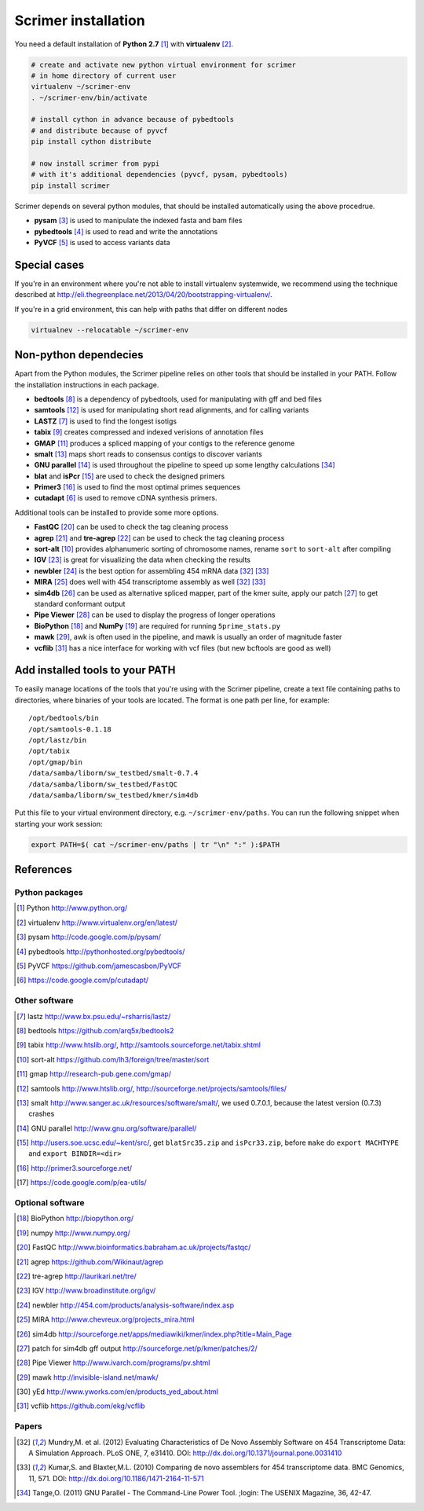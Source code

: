 Scrimer installation
====================

You need a default installation of **Python 2.7** [#Python]_ with **virtualenv** [#virtualenv]_.

.. code-block:: bash
  
    # create and activate new python virtual environment for scrimer
    # in home directory of current user
    virtualenv ~/scrimer-env
    . ~/scrimer-env/bin/activate
    
    # install cython in advance because of pybedtools
    # and distribute because of pyvcf
    pip install cython distribute
    
    # now install scrimer from pypi
    # with it's additional dependencies (pyvcf, pysam, pybedtools)
    pip install scrimer

Scrimer depends on several python modules, that should be installed automatically using the above procedrue.

- **pysam** [#pysam]_ is used to manipulate the indexed fasta and bam files
- **pybedtools** [#pybedtools]_ is used to read and write the annotations
- **PyVCF** [#PyVCF]_ is used to access variants data

Special cases
-------------
If you're in an environment where you're not able to install virtualenv systemwide, we recommend using 
the technique described at http://eli.thegreenplace.net/2013/04/20/bootstrapping-virtualenv/.

If you're in a grid environment, this can help with paths that differ on different nodes

.. code-block:: bash

    virtualnev --relocatable ~/scrimer-env

Non-python dependecies
----------------------
Apart from the Python modules, the Scrimer pipeline relies on other tools that should be installed 
in your PATH. Follow the installation instructions in each package.

- **bedtools** [#bedtools]_ is a dependency of pybedtools, used for manipulating with gff and bed files
- **samtools** [#samtools]_ is used for manipulating short read alignments, and for calling variants
- **LASTZ** [#lastz]_ is used to find the longest isotigs
- **tabix** [#tabix]_ creates compressed and indexed verisions of annotation files
- **GMAP** [#gmap]_ produces a spliced mapping of your contigs to the reference genome
- **smalt** [#smalt]_ maps short reads to consensus contigs to discover variants
- **GNU parallel** [#parallel]_ is used throughout the pipeline to speed up some lengthy calculations [#tange]_
- **blat** and **isPcr** [#blat]_ are used to check the designed primers
- **Primer3** [#primer3]_ is used to find the most optimal primes sequences
- **cutadapt** [#cutadapt]_ is used to remove cDNA synthesis primers.

Additional tools can be installed to provide some more options.

- **FastQC** [#FastQC]_ can be used to check the tag cleaning process
- **agrep** [#agrep]_ and **tre-agrep** [#tre-agrep]_ can be used to check the tag cleaning process
- **sort-alt** [#sortalt]_ provides alphanumeric sorting of chromosome names, rename ``sort`` to ``sort-alt`` after compiling
- **IGV** [#IGV]_ is great for visualizing the data when checking the results
- **newbler** [#newbler]_ is the best option for assembling 454 mRNA data [#mundry]_ [#kumar]_
- **MIRA** [#mira]_ does well with 454 transcriptome assembly as well [#mundry]_ [#kumar]_
- **sim4db** [#sim4db]_ can be used as alternative spliced mapper, 
  part of the kmer suite, apply our patch [#sim4db-patch]_ to get standard conformant output
- **Pipe Viewer** [#pv]_ can be used to display the progress of longer operations
- **BioPython** [#BioPython]_ and **NumPy** [#numpy]_ are required for running ``5prime_stats.py``
- **mawk** [#mawk]_, awk is often used in the pipeline, and mawk is usually an order of magnitude faster
- **vcflib** [#vcflib]_ has a nice interface for working with vcf files (but new bcftools are good as well)

.. _path:

Add installed tools to your PATH
--------------------------------
To easily manage locations of the tools that you're using with the Scrimer pipeline, create a text file
containing paths to directories, where binaries of your tools are located.
The format is one path per line, for example::

  /opt/bedtools/bin
  /opt/samtools-0.1.18
  /opt/lastz/bin
  /opt/tabix
  /opt/gmap/bin
  /data/samba/liborm/sw_testbed/smalt-0.7.4
  /data/samba/liborm/sw_testbed/FastQC
  /data/samba/liborm/sw_testbed/kmer/sim4db

Put this file to your virtual environment directory, e.g. ``~/scrimer-env/paths``.
You can run the following snippet when starting your work session:

.. code-block:: bash

  export PATH=$( cat ~/scrimer-env/paths | tr "\n" ":" ):$PATH

.. _software:

References
----------

.. keep all software references here, and cite them throughout the documents

Python packages
***************

.. [#Python] Python http://www.python.org/
.. [#virtualenv] virtualenv http://www.virtualenv.org/en/latest/
.. [#pysam] pysam http://code.google.com/p/pysam/
.. [#pybedtools] pybedtools http://pythonhosted.org/pybedtools/
.. [#PyVCF] PyVCF https://github.com/jamescasbon/PyVCF
.. [#cutadapt] https://code.google.com/p/cutadapt/

Other software
**************

.. [#lastz] lastz http://www.bx.psu.edu/~rsharris/lastz/
.. [#bedtools] bedtools https://github.com/arq5x/bedtools2
.. [#tabix] tabix http://www.htslib.org/, http://samtools.sourceforge.net/tabix.shtml
.. [#sortalt] sort-alt https://github.com/lh3/foreign/tree/master/sort
.. [#gmap] gmap http://research-pub.gene.com/gmap/
.. [#samtools] samtools http://www.htslib.org/, http://sourceforge.net/projects/samtools/files/
.. [#smalt] smalt http://www.sanger.ac.uk/resources/software/smalt/, 
   we used 0.7.0.1, because the latest version (0.7.3) crashes
.. [#parallel] GNU parallel http://www.gnu.org/software/parallel/
.. [#blat] http://users.soe.ucsc.edu/~kent/src/, get ``blatSrc35.zip`` and  ``isPcr33.zip``, 
   before ``make`` do ``export MACHTYPE`` and ``export BINDIR=<dir>``
.. [#primer3] http://primer3.sourceforge.net/
.. [#eautils] https://code.google.com/p/ea-utils/

Optional software
*****************

.. [#BioPython] BioPython http://biopython.org/
.. [#numpy] numpy http://www.numpy.org/

.. [#FastQC] FastQC http://www.bioinformatics.babraham.ac.uk/projects/fastqc/
.. [#agrep] agrep https://github.com/Wikinaut/agrep
.. [#tre-agrep] tre-agrep http://laurikari.net/tre/
.. [#IGV] IGV http://www.broadinstitute.org/igv/
.. [#newbler] newbler http://454.com/products/analysis-software/index.asp
.. [#mira] MIRA http://www.chevreux.org/projects_mira.html
.. [#sim4db] sim4db http://sourceforge.net/apps/mediawiki/kmer/index.php?title=Main_Page
.. [#sim4db-patch] patch for sim4db gff output http://sourceforge.net/p/kmer/patches/2/
.. [#pv] Pipe Viewer http://www.ivarch.com/programs/pv.shtml
.. [#mawk] mawk http://invisible-island.net/mawk/
.. [#yed] yEd http://www.yworks.com/en/products_yed_about.html
.. [#vcflib] vcflib https://github.com/ekg/vcflib

Papers
******
.. [#mundry] Mundry,M. et al. (2012) Evaluating Characteristics of De Novo Assembly Software on 454 Transcriptome Data: A Simulation Approach. PLoS ONE, 7, e31410. DOI: http://dx.doi.org/10.1371/journal.pone.0031410
.. [#kumar] Kumar,S. and Blaxter,M.L. (2010) Comparing de novo assemblers for 454 transcriptome data. BMC Genomics, 11, 571. DOI: http://dx.doi.org/10.1186/1471-2164-11-571
.. [#tange] Tange,O. (2011) GNU Parallel - The Command-Line Power Tool. ;login: The USENIX Magazine, 36, 42-47.
